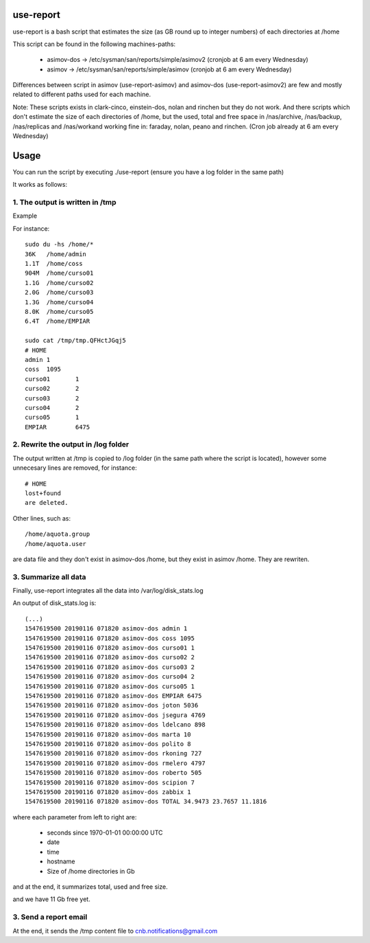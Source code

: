 use-report
==========

use-report is a bash script that estimates the size (as GB round up to integer numbers) of each directories at /home 
  
This script can be found in the following machines-paths:

   - asimov-dos -> /etc/sysman/san/reports/simple/asimov2 (cronjob at 6 am every Wednesday)
   - asimov -> /etc/sysman/san/reports/simple/asimov (cronjob at 6 am every Wednesday)

Differences between script in asimov (use-report-asimov) and asimov-dos (use-report-asimov2) are few and mostly related to different paths used for each machine. 

Note:
These scripts exists in clark-cinco, einstein-dos, nolan and rinchen but they do not work.
And there scripts which don't estimate the size of each directories of /home, but the used, total and free space in /nas/archive, /nas/backup, /nas/replicas and /nas/workand working fine in: faraday, nolan, peano and rinchen. (Cron job already at 6 am every Wednesday)


Usage
=====

You can run the script by executing ./use-report (ensure you have a log folder in the same path)

It works as follows:

1. The output is written in /tmp
--------------------------------

Example

For instance::

  sudo du -hs /home/*
  36K	/home/admin
  1.1T	/home/coss
  904M	/home/curso01
  1.1G	/home/curso02
  2.0G	/home/curso03
  1.3G	/home/curso04
  8.0K	/home/curso05
  6.4T	/home/EMPIAR

  sudo cat /tmp/tmp.QFHctJGqj5
  # HOME
  admin	1
  coss	1095
  curso01	1
  curso02	2
  curso03	2
  curso04	2
  curso05	1
  EMPIAR	6475


2. Rewrite the output in /log folder
------------------------------------

The output written at /tmp is copied to /log folder (in the same path where the script is located), however some unnecesary lines are removed, for instance::

   # HOME 
   lost+found 
   are deleted.

Other lines, such as::

   /home/aquota.group
   /home/aquota.user 

are data file and they don't exist in asimov-dos /home, but they exist in asimov /home. They are rewriten.


3. Summarize all data
--------------------- 

Finally, use-report integrates all the data into /var/log/disk_stats.log

An output of disk_stats.log is::

   (...)
   1547619500 20190116 071820 asimov-dos admin 1
   1547619500 20190116 071820 asimov-dos coss 1095
   1547619500 20190116 071820 asimov-dos curso01 1
   1547619500 20190116 071820 asimov-dos curso02 2
   1547619500 20190116 071820 asimov-dos curso03 2
   1547619500 20190116 071820 asimov-dos curso04 2
   1547619500 20190116 071820 asimov-dos curso05 1
   1547619500 20190116 071820 asimov-dos EMPIAR 6475
   1547619500 20190116 071820 asimov-dos joton 5036
   1547619500 20190116 071820 asimov-dos jsegura 4769
   1547619500 20190116 071820 asimov-dos ldelcano 898
   1547619500 20190116 071820 asimov-dos marta 10
   1547619500 20190116 071820 asimov-dos polito 8
   1547619500 20190116 071820 asimov-dos rkoning 727
   1547619500 20190116 071820 asimov-dos rmelero 4797
   1547619500 20190116 071820 asimov-dos roberto 505
   1547619500 20190116 071820 asimov-dos scipion 7
   1547619500 20190116 071820 asimov-dos zabbix 1
   1547619500 20190116 071820 asimov-dos TOTAL 34.9473 23.7657 11.1816

where each parameter from left to right are:

   - seconds since 1970-01-01 00:00:00 UTC
   - date
   - time
   - hostname
   - Size of /home directories in Gb

and at the end, it summarizes total, used and free size. 

and we have 11 Gb free yet.


3. Send a report email
---------------------

At the end, it sends the /tmp content file to cnb.notifications@gmail.com

